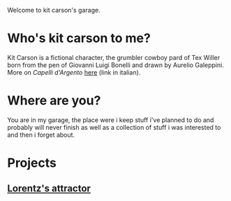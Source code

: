 Welcome to kit carson's garage.

* Who's kit carson to me?
Kit Carson is a fictional character, the grumbler cowboy pard of Tex Willer born
from the pen of Giovanni Luigi Bonelli and drawn by Aurelio Galeppini.  More on
/Capelli d'Argento/ [[https://it.wikipedia.org/wiki/Kit_Carson_(Tex)][here]] (link in italian).

* Where are you?
You are in my garage, the place were i keep stuff i've planned to do and
probably will never finish as well as a collection of stuff i was interested to
and then i forget about.

* Projects

** [[file:lorentz.org][Lorentz's attractor]]

